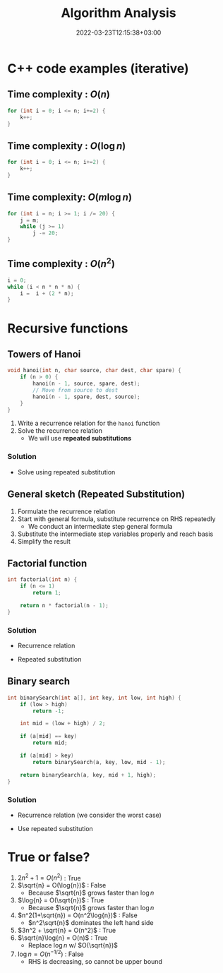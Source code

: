 #+title: Algorithm Analysis
#+date: 2022-03-23T12:15:38+03:00
#+draft: false
#+katex: true
#+options: tex: t
#+startup: latexpreview


* C++ code examples (iterative)
** Time complexity : $O(n)$
#+begin_src cpp
for (int i = 0; i <= n; i+=2) {
    k++;
}
#+end_src

** Time complexity : $O(\log{n})$
#+begin_src cpp
for (int i = 0; i <= n; i+=2) {
    k++;
}
#+end_src

** Time complexity: $O(m\log{n})$
#+begin_src cpp
for (int i = n; i >= 1; i /= 20) {
    j = m;
    while (j >= 1)
        j -= 20;
}
#+end_src

** Time complexity : $O(n^2)$
#+begin_src cpp
i = 0;
while (i < n * n * n) {
    i =  i + (2 * n);
}
#+end_src

* Recursive functions
** Towers of Hanoi
#+begin_src cpp
void hanoi(int n, char source, char dest, char spare) {
    if (n > 0) {
        hanoi(n - 1, source, spare, dest);
        // Move from source to dest
        hanoi(n - 1, spare, dest, source);
    }
}
#+end_src
1. Write a recurrence relation for the ~hanoi~ function
2. Solve the recurrence relation
   - We will use *repeated substitutions*
*** Solution
\begin{align}
  T(n) & = 2 * T(n - 1) + \Theta(1) \\
  T(0) & = \Theta(1)
\end{align}
- Solve using repeated substitution
\begin{align}
    T(n) & = 2 * [2 * T(n-2) + \Theta(1)] + \Theta(1) \\
         & = 2 * [2 * [2 * T(n-3) + \Theta(1)] + \Theta(1)] + \Theta(1) \\
         & = 2^k * T(n-k) + \Sigma_{i=0}^{k-1}2^i * \Theta(1) \\
         & = 2^n * T(0) + [2^n - 1] * \Theta(1) \\
         & = \Theta(2^n)
\end{align}
** General sketch (Repeated Substitution)
1. Formulate the recurrence relation
2. Start with general formula, substitute recurrence on RHS repeatedly
   - We conduct an intermediate step general formula
3. Substitute the intermediate step variables properly and reach basis
4. Simplify the result
** Factorial function
#+begin_src cpp
int factorial(int n) {
    if (n <= 1)
        return 1;

    return n * factorial(n - 1);
}
#+end_src

*** Solution
- Recurrence relation
    \begin{align}
    T(n) & = T(n-1) + \Theta(1) \\
    T(n) & = \Theta(1)
    \end{align}
- Repeated substitution
  \begin{align}
    T(n) & = T(n - 2) + \Theta(1) + \Theta(1) \\
         & = T(n - 3) + \Theta(1) + \Theta(1) + \Theta(1) \\
         & = T(n - k) + k * \Theta(1) \\
         & = T(n - (n - 1)) + (n - 1) * \Theta(1) \\
         & = T(1) + (n - 1) * \Theta(1) \\
         & = \Theta(1) + (n - 1) * \Theta(1) \\
         & = \Theta(n)
  \end{align}
** Binary search
#+begin_src cpp
int binarySearch(int a[], int key, int low, int high) {
    if (low > high)
        return -1;

    int mid = (low + high) / 2;

    if (a[mid] == key)
        return mid;

    if (a[mid] > key)
        return binarySearch(a, key, low, mid - 1);

    return binarySearch(a, key, mid + 1, high);
}
#+end_src

*** Solution
- Recurrence relation (we consider the worst case)
\begin{align}
T(n) & = T(n/2) + \Theta(1) \text{ (where n = high - low)} \\
T(1) & = \Theta(1)
\end{align}
- Use repeated substitution
\begin{align}
T(n) & = T(n/2^2) + \Theta(1) + \Theta(1) \\
     & = T(n/2^3) + 3 * \Theta(1) \\
     & = T(n/2^k) + k * \Theta(1) \\
     & = T(n/2^{\log_2{n}}) + \log_2{n} * \Theta(1) \\
     & = T(1) + \log_2{n} * \Theta(1) \\
     & = \Theta(1) + \log_2{n} * \Theta(1) \\
     & = (\log_2{n} + 1) \Theta(1) \\
     & = \Theta(\log{n})
\end{align}

* True or false?
1. $2n^2 + 1 = O(n^2)$ : True
2. $\sqrt{n} = O(\log{n})$ : False
   - Because $\sqrt{n}$ grows faster than $\log{n}$
3. $\log{n} = O(\sqrt{n})$ : True
   - Because $\sqrt{n}$ grows faster than $\log{n}$
4. $n^2(1+\sqrt{n}) = O(n^2\log{n})$ : False
   - $n^2\sqrt{n}$ dominates the left hand side
5. $3n^2 + \sqrt{n} = O(n^2)$ : True
6. $\sqrt{n}\log{n} = O(n)$ : True
   - Replace $\log{n}$ w/ $O(\sqrt{n})$
7. $\log{n} = O(n^{-1/2})$ : False
   - RHS is decreasing, so cannot be upper bound
